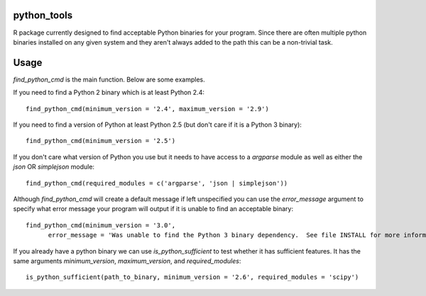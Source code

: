 python_tools
============

R package currently designed to find acceptable Python binaries for your program.  Since there are often multiple python binaries installed on any given system and they aren't always added to the path this can be a non-trivial task.

Usage
=====

`find_python_cmd` is the main function.  Below are some examples.

If you need to find a Python 2 binary which is at least Python 2.4::

  find_python_cmd(minimum_version = '2.4', maximum_version = '2.9')

If you need to find a version of Python at least Python 2.5 (but don't care if it is a Python 3 binary)::

  find_python_cmd(minimum_version = '2.5')

If you don't care what version of Python you use but it needs to have access to a `argparse` module as well as either the `json` OR `simplejson` module::

  find_python_cmd(required_modules = c('argparse', 'json | simplejson'))

Although `find_python_cmd` will create a default message if left unspecified you can use the `error_message` argument to specify what error message your program will output if it is unable to find an acceptable binary::

  find_python_cmd(minimum_version = '3.0', 
        error_message = 'Was unable to find the Python 3 binary dependency.  See file INSTALL for more information')


If you already have a python binary we can use `is_python_sufficient` to test whether it has sufficient features.  It has the same arguments `minimum_version`, `maximum_version`, and `required_modules`::

  is_python_sufficient(path_to_binary, minimum_version = '2.6', required_modules = 'scipy')



